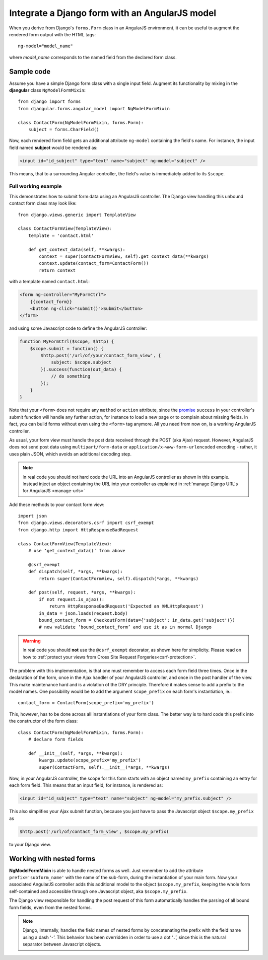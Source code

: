 .. _angular-model-form:

===============================================
Integrate a Django form with an AngularJS model
===============================================

When you derive from Django's ``forms.Form`` class in an AngularJS environment, it can be useful to
augment the rendered form output with the HTML tags::

  ng-model="model_name"

where *model_name* corresponds to the named field from the declared form class.

Sample code
-----------

Assume you have a simple Django form class with a single input field. Augment its functionality
by mixing in the **djangular** class ``NgModelFormMixin``::

  from django import forms
  from djangular.forms.angular_model import NgModelFormMixin
  
  class ContactForm(NgModelFormMixin, forms.Form):
      subject = forms.CharField()

Now, each rendered form field gets an additional attribute ``ng-model`` containing the field's name.
For instance, the input field named **subject** would be rendered as:

.. code-block:: html

  <input id="id_subject" type="text" name="subject" ng-model="subject" />

This means, that to a surrounding Angular controller, the field's value is immediately added to its
``$scope``.

Full working example
====================

This demonstrates how to submit form data using an AngularJS controller. The Django view handling
this unbound contact form class may look like::

  from django.views.generic import TemplateView

  class ContactFormView(TemplateView):
      template = 'contact.html'
  
      def get_context_data(self, **kwargs):
          context = super(ContactFormView, self).get_context_data(**kwargs)
          context.update(contact_form=ContactForm())
          return context

with a template named ``contact.html``:

.. code-block:: html

  <form ng-controller="MyFormCtrl">
      {{contact_form}}
      <button ng-click="submit()">Submit</button>
  </form>

.. _angular-model-form-example:

and using some Javascript code to define the AngularJS controller:

.. code-block:: javascript

  function MyFormCtrl($scope, $http) {
      $scope.submit = function() {
          $http.post('/url/of/your/contact_form_view', {
              subject: $scope.subject
          }).success(function(out_data) {
              // do something
          });
      }
  }

Note that your ``<form>`` does not require any ``method`` or ``action`` attribute, since the
promise_ ``success`` in your controller's submit function will handle any further action, for
instance to load a new page or to complain about missing fields. In fact, you can build forms
without even using the ``<form>`` tag anymore. All you need from now on, is a working
AngularJS controller.

As usual, your form view must handle the post data received through the POST (aka Ajax) request.
However, AngularJS does not send post data using ``multipart/form-data`` or
``application/x-www-form-urlencoded`` encoding - rather, it uses plain JSON, which avoids an
additional decoding step.

.. note:: In real code you should not hard code the URL into an AngularJS controller as shown in
       this example. Instead inject an object containing the URL into your controller as explained
       in :ref:`manage Django URL's for AngularJS <manage-urls>`

Add these methods to your contact form view::

  import json
  from django.views.decorators.csrf import csrf_exempt
  from django.http import HttpResponseBadRequest
  
  class ContactFormView(TemplateView):
      # use ‘get_context_data()’ from above
      
      @csrf_exempt
      def dispatch(self, *args, **kwargs):
          return super(ContactFormView, self).dispatch(*args, **kwargs)
        
      def post(self, request, *args, **kwargs):
          if not request.is_ajax():
              return HttpResponseBadRequest('Expected an XMLHttpRequest')
          in_data = json.loads(request.body)
          bound_contact_form = CheckoutForm(data={'subject': in_data.get('subject')})
          # now validate ‘bound_contact_form’ and use it as in normal Django

.. warning:: In real code you should **not** use the ``@csrf_exempt`` decorator, as shown here for
      simplicity. Please read on how to
      :ref:`protect your views from Cross Site Request Forgeries<csrf-protection>`.

The problem with this implementation, is that one must remember to access each form field three
times. Once in the declaration of the form, once in the Ajax handler of your AngularJS controller,
and once in the post handler of the view. This make maintenance hard and is a violation of the DRY
principle. Therefore it makes sense to add a prefix to the model names. One possibility would be to
add the argument ``scope_prefix`` on each form's instantiation, ie.::

  contact_form = ContactForm(scope_prefix='my_prefix')

This, however, has to be done across all instantiations of your form class. The better way is to
hard code this prefix into the constructor of the form class::

  class ContactForm(NgModelFormMixin, forms.Form):
      # declare form fields
  
      def __init__(self, *args, **kwargs):
          kwargs.update(scope_prefix='my_prefix')
          super(ContactForm, self).__init__(*args, **kwargs)

Now, in your AngularJS controller, the scope for this form starts with an object named ``my_prefix``
containing an entry for each form field. This means that an input field, for instance, is rendered
as:

.. code-block:: html

  <input id="id_subject" type="text" name="subject" ng-model="my_prefix.subject" />

This also simplifies your Ajax submit function, because you just have to pass the Javascript object
``$scope.my_prefix`` as

.. code-block:: javascript

   $http.post('/url/of/contact_form_view', $scope.my_prefix)

to your Django view.

Working with nested forms
-------------------------

**NgModelFormMixin** is able to handle nested forms as well. Just remember to add the attribute
``prefix='subform_name'`` with the name of the sub-form, during the instantiation of your main form.
Now your associated AngularJS controller adds this additional model to the object
``$scope.my_prefix``, keeping the whole form self-contained and accessible through one Javascript
object, aka ``$scope.my_prefix``.

The Django view responsible for handling the post request of this form automatically handles the
parsing of all bound form fields, even from the nested forms.

.. note:: Django, internally, handles the field names of nested forms by concatenating the prefix
          with the field name using a dash ‘``-``’. This behavior has been overridden in order to
          use a dot ‘``.``’, since this is the natural separator between Javascript objects.

.. _promise: https://en.wikipedia.org/wiki/Promise_(programming)
